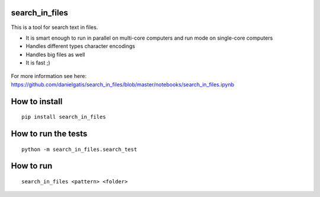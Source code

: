 search_in_files
===============

This is a tool for search text in files.

- It is smart enough to run in parallel on multi-core computers and run mode on single-core computers
- Handles different types character encodings
- Handles big files as well
- It is fast ;)
 
 

.. figure:: https://github.com/danielgatis/search_in_files/blob/master/demo.gif?raw=true

::

For more information see here:
https://github.com/danielgatis/search_in_files/blob/master/notebooks/search_in_files.ipynb

How to install
==============

::

    pip install search_in_files

How to run the tests
====================

::

    python -m search_in_files.search_test

How to run
==========

::

    search_in_files <pattern> <folder>
